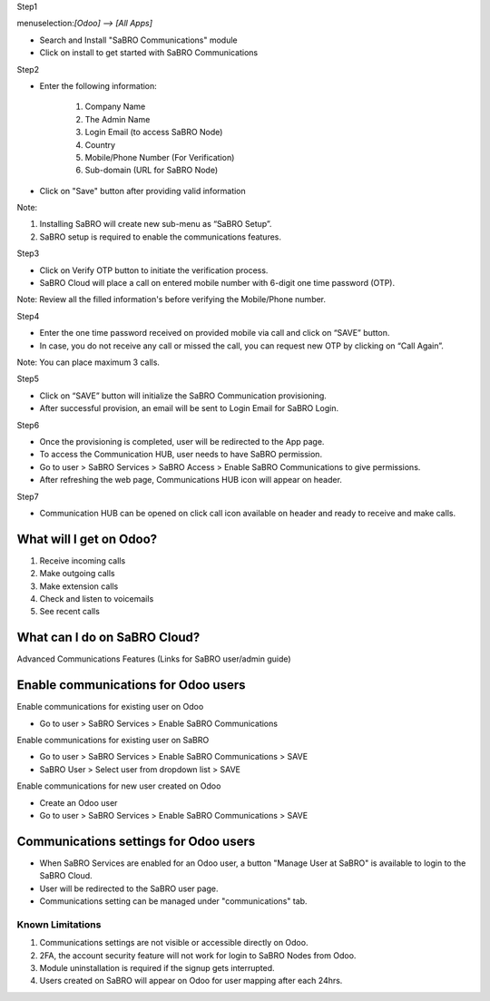 ﻿
Step1

menuselection:`[Odoo] --> [All Apps]`

- Search and Install "SaBRO Communications" module
- Click on install to get started with SaBRO Communications

.. image:: /sabro_communications/static/src/img/install.png
   :align: center
   :width: 700


Step2

- Enter the following information:

	1. Company Name

	2. The Admin Name

	3. Login Email (to access SaBRO Node)

	4. Country

	5. Mobile/Phone Number (For Verification)

	6. Sub-domain (URL for SaBRO Node)

- Click on "Save" button after providing valid information

.. image:: /sabro_communications/static/src/img/provideDetails.png
   :align: center
   :width: 700
   
Note: 

1. Installing SaBRO will create new sub-menu as “SaBRO Setup”. 
2. SaBRO setup is required to enable the communications features. 


Step3

- Click on Verify OTP button to initiate the verification process. 
- SaBRO Cloud will place a call on entered mobile number with 6-digit one time password (OTP).

.. image:: /sabro_communications/static/src/img/otp.png
   :align: center
   :width: 700

Note: Review all the filled information's before verifying the Mobile/Phone number.

Step4

- Enter the one time password received on provided mobile via call and click on “SAVE” button.
- In case, you do not receive any call or missed the call, you can request new OTP by clicking on “Call Again”.

.. image:: /sabro_communications/static/src/img/enterCode.png
   :align: center
   :width: 700

Note: You can place maximum 3 calls.

Step5

- Click on “SAVE” button will initialize the SaBRO Communication  provisioning.
- After successful provision, an email will be sent to Login Email for SaBRO Login.

.. image:: /sabro_communications/static/src/img/provisioning.png
   :align: center
   :width: 700


Step6

- Once the provisioning is completed, user will be redirected to the App page.
- To access the Communication HUB, user needs to have SaBRO permission.
- Go to user > SaBRO Services > SaBRO Access > Enable SaBRO Communications to give permissions.
- After refreshing the web page, Communications HUB icon will appear on header.
 
.. image:: /sabro_communications/static/src/img/userPermission.png
   :align: center
   :width: 700


Step7

- Communication HUB can be opened on click call icon available on header and ready to receive and make calls.

.. image:: /sabro_communications/static/src/img/CommunicationsHub.png
   :align: center
   :width: 700

What will I get on Odoo?
-----------------------------------------------------------

1. Receive incoming calls
2. Make outgoing calls
3. Make extension calls
4. Check and listen to voicemails
5. See recent calls

What can I do on SaBRO Cloud?
-----------------------------------------------------------
Advanced Communications Features (Links for SaBRO user/admin guide)

Enable communications for Odoo users
-----------------------------------------------------------

Enable communications for existing user on Odoo

- Go to user > SaBRO Services > Enable SaBRO Communications

Enable communications for existing user on SaBRO

- Go to user > SaBRO Services > Enable SaBRO Communications > SAVE
- SaBRO User > Select user from dropdown list > SAVE

Enable communications for new user created on Odoo

- Create an Odoo user
- Go to user > SaBRO Services > Enable SaBRO Communications > SAVE

Communications settings for Odoo users
-----------------------------------------------------------

- When SaBRO Services are enabled for an Odoo user, a button "Manage User at SaBRO" is available  to login to the SaBRO Cloud.
- User will be redirected to the SaBRO user page.
- Communications setting can be managed under "communications" tab.

Known Limitations
===============================

1. Communications settings are not visible or accessible directly on Odoo.
2. 2FA, the account security feature will not work for login to SaBRO Nodes from Odoo.
3. Module uninstallation is required if the signup gets interrupted.
4. Users created on SaBRO will appear on Odoo for user mapping after each 24hrs.







